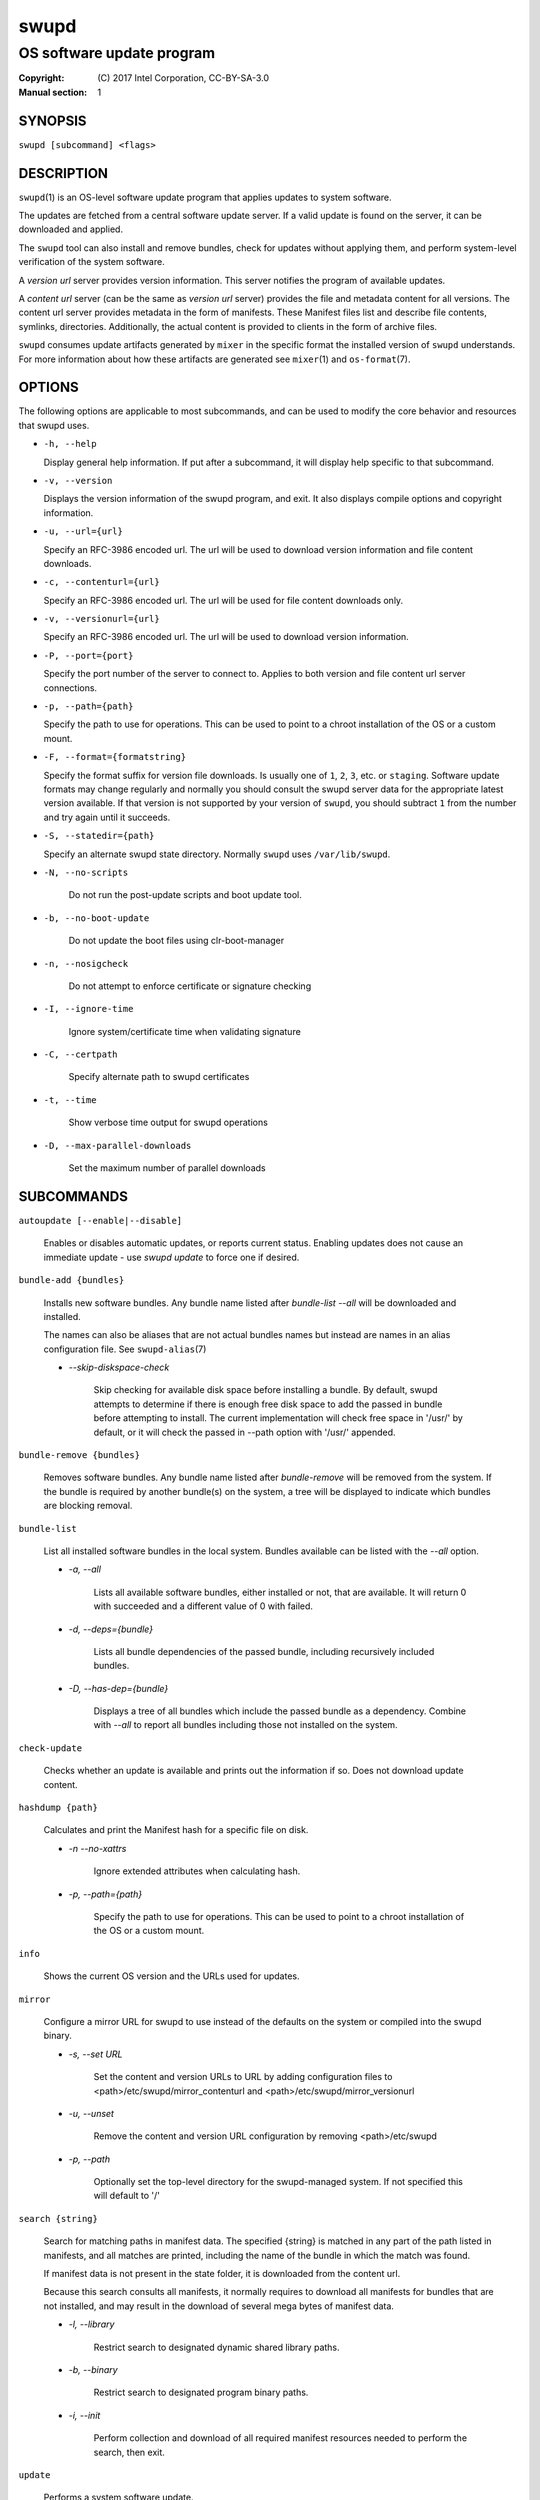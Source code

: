 =====
swupd
=====

--------------------------
OS software update program
--------------------------

:Copyright: \(C) 2017 Intel Corporation, CC-BY-SA-3.0
:Manual section: 1


SYNOPSIS
========

``swupd [subcommand] <flags>``


DESCRIPTION
===========

``swupd``\(1) is an OS-level software update program that applies updates
to system software.

The updates are fetched from a central software update server. If a
valid update is found on the server, it can be downloaded and applied.

The ``swupd`` tool can also install and remove bundles, check for
updates without applying them, and perform system-level verification of
the system software.

A *version url* server provides version information. This server
notifies the program of available updates.

A *content url* server (can be the same as *version url* server)
provides the file and metadata content for all versions. The content url
server provides metadata in the form of manifests. These Manifest files
list and describe file contents, symlinks, directories. Additionally,
the actual content is provided to clients in the form of archive files.

``swupd`` consumes update artifacts generated by ``mixer`` in the specific
format the installed version of ``swupd`` understands. For more information
about how these artifacts are generated see ``mixer``\(1) and ``os-format``\(7).

OPTIONS
=======

The following options are applicable to most subcommands, and can be
used to modify the core behavior and resources that swupd uses.

-  ``-h, --help``

   Display general help information. If put after a subcommand, it will
   display help specific to that subcommand.

-  ``-v, --version``

   Displays the version information of the swupd program, and exit. It also
   displays compile options and copyright information.

-  ``-u, --url={url}``

   Specify an RFC-3986 encoded url. The url will be used to download
   version information and file content downloads.

-  ``-c, --contenturl={url}``

   Specify an RFC-3986 encoded url. The url will be used for file
   content downloads only.

-  ``-v, --versionurl={url}``

   Specify an RFC-3986 encoded url. The url will be used to download
   version information.

-  ``-P, --port={port}``

   Specify the port number of the server to connect to. Applies to both
   version and file content url server connections.

-  ``-p, --path={path}``

   Specify the path to use for operations. This can be used to point to
   a chroot installation of the OS or a custom mount.

-  ``-F, --format={formatstring}``

   Specify the format suffix for version file downloads. Is usually one
   of ``1``, ``2``, ``3``, etc. or ``staging``. Software update formats
   may change regularly and normally you should consult the swupd server
   data for the appropriate latest version available. If that version is
   not supported by your version of ``swupd``, you should subtract ``1``
   from the number and try again until it succeeds.

-  ``-S, --statedir={path}``

   Specify an alternate swupd state directory. Normally ``swupd`` uses
   ``/var/lib/swupd``.

- ``-N, --no-scripts``

   Do not run the post-update scripts and boot update tool.

- ``-b, --no-boot-update``

   Do not update the boot files using clr-boot-manager

- ``-n, --nosigcheck``

   Do not attempt to enforce certificate or signature checking

- ``-I, --ignore-time``

   Ignore system/certificate time when validating signature

- ``-C, --certpath``

   Specify alternate path to swupd certificates

- ``-t, --time``

   Show verbose time output for swupd operations

- ``-D, --max-parallel-downloads``

   Set the maximum number of parallel downloads

SUBCOMMANDS
===========

``autoupdate [--enable|--disable]``

    Enables or disables automatic updates, or reports current
    status. Enabling updates does not cause an immediate update -
    use `swupd update` to force one if desired.

``bundle-add {bundles}``

    Installs new software bundles. Any bundle name listed after
    `bundle-list --all` will be downloaded and installed.

    The names can also be aliases that are not actual bundles names but instead
    are names in an alias configuration file. See ``swupd-alias``\(7)

    -  `--skip-diskspace-check`

        Skip checking for available disk space before installing a bundle.
        By default, swupd attempts to determine if there is enough free
        disk space to add the passed in bundle before attempting to install.
        The current implementation will check free space in '/usr/' by default,
        or it will check the passed in --path option with '/usr/' appended.

``bundle-remove {bundles}``

    Removes software bundles. Any bundle name listed after `bundle-remove`
    will be removed from the system. If the bundle is required by another
    bundle(s) on the system, a tree will be displayed to indicate which bundles
    are blocking removal.

``bundle-list``

    List all installed software bundles in the local system. Bundles available
    can be listed with the `--all` option.

    -  `-a, --all`

        Lists all available software bundles, either installed or not, that
        are available. It will return 0 with succeeded and a different value
        of 0 with failed.

    - `-d, --deps={bundle}`

        Lists all bundle dependencies of the passed bundle, including
        recursively included bundles.

    - `-D, --has-dep={bundle}`

        Displays a tree of all bundles which include the passed bundle as a
        dependency. Combine with `--all` to report all bundles including those
        not installed on the system.

``check-update``

    Checks whether an update is available and prints out the information
    if so. Does not download update content.

``hashdump {path}``

    Calculates and print the Manifest hash for a specific file on disk.

    - `-n --no-xattrs`

        Ignore extended attributes when calculating hash.

    - `-p, --path={path}`

        Specify the path to use for operations. This can be used to
        point to a chroot installation of the OS or a custom mount.

``info``

    Shows the current OS version and the URLs used for updates.

``mirror``

    Configure a mirror URL for swupd to use instead of the defaults on the
    system or compiled into the swupd binary.

    - `-s, --set URL`

        Set the content and version URLs to URL by adding configuration files to
        <path>/etc/swupd/mirror_contenturl and
        <path>/etc/swupd/mirror_versionurl

    - `-u, --unset`

        Remove the content and version URL configuration by removing
        <path>/etc/swupd

    - `-p, --path`

        Optionally set the top-level directory for the swupd-managed system.
        If not specified this will default to '/'

``search {string}``

    Search for matching paths in manifest data. The specified {string}
    is matched in any part of the path listed in manifests, and all
    matches are printed, including the name of the bundle in which the
    match was found.

    If manifest data is not present in the state folder, it is
    downloaded from the content url.

    Because this search consults all manifests, it normally requires to
    download all manifests for bundles that are not installed, and may
    result in the download of several mega bytes of manifest data.

    - `-l, --library`

        Restrict search to designated dynamic shared library paths.

    - `-b, --binary`

        Restrict search to designated program binary paths.

    - `-i, --init`

        Perform collection and download of all required manifest
        resources needed to perform the search, then exit.

``update``

    Performs a system software update.

    The program will contact the version server at the version url, and
    check to see if a system software update is available. If an update
    is available, the update content will be downloaded from the content
    url and stored in the `/var/lib/swupd` state path. Once all content
    is downloaded and verified, the update is applied to the system.

    In case any problem arises during a software update, the program
    attempts to correct the issue, possibly by performing a `swupd verify --fix`
    operation, which corrects broken or missing files and other issues.

    After the update is applied, the system performs an array of
    post-update actions. These actions are triggered through `systemd(1)`
    and reside in the `update-triggers.target(4)` system target.

    - `-m, --manifest`

        Update to a specific version, also accepts 'latest' (default).

    - `-s, --status`

        Do not perform an update, instead display whether an update is
        available on the version url server, and what version number is
        available.

    - `-d, --download`

        Do not perform an update, instead download all resources needed
        to perform the update, and exit.

    - `-T, --migrate`

        Perform an update to the local user mix content, enabling swupd to
        use content from both upstream, and the local system.

    - `-a, --allow-mix-collisions`

        Ignore and continue if custom user content conflicts with upstream
        provided content.

    - `-k, --keepcache`

        Do not delete the swupd state directory content after updating the
        system.

``verify``

    Perform system software installation verification. The program will
    obtain all the manifests needed from version url and content url to
    establish whether the system software is correctly installed and not
    overwritten, modified, missing or otherwise incorrect (permissions, etc.).

    After obtaining the proper resources, all files that are under
    control of the software update program are verified according to the
    manifest data

    - `-m, --manifest`

        Verify against manifest version M.

    - `-f, --fix`

        Correct any issues found. This will overwrite incorrect file
        content, add missing files and do additional corrections, permissions
        etc.

    - `-Y, --picky`

        List (without --fix) or remove (with --fix) files which should
        not exist. Only files listed in the manifests should exist.

    - `-X, --picky-tree=[PATH]`

        Selects the sub-tree where --picky looks for extra files. To be
        specified as absolute path. The default is `/usr`.

    - `-w, --picky-whitelist=[RE]`

        Any path matching the POSIX extended regular expression is
        ignored by --picky. The given expression is always wrapped
        in ``^(`` and ``)$`` and thus has to match the entire path.
        Matched directories get skipped completely.

        The default is to ignore ``/usr/lib/kernel``,
        ``/usr/lib/modules``, ``/usr/src`` and ``/usr/local``.

        Examples:

        - ``/var|/etc/machine-id``

            Ignores ``/var`` or ``/etc/machine-id``, regardless of
            whether they are directories or something else. In the
            usual case that ``/var`` is a directory, also everything
            inside it is ignored because the directory gets skipped
            while scanning the directory tree.

        - empty string or ``^$``

            Matches nothing, because paths are never empty.

    - `-i, --install`

        Install all files into {path} as specified by the `--path={path}`
        option. Useful to generate a new system root, or verify side
        by side.

    - `-q, --quick`

        Omit checking hash values. Instead only corrects missing files
        and directories and/or symlinks.

    - `-x, --force`

        Attempt to proceed even if non-critical errors found.

    - `-B, --bundles=[BUNDLES]`

        Only verify the (comma separated) list of bundles are installed
        correctly.

        Examples:

        - ``--bundles os-core,vi``

            Only runs the verify operation on the os-core and vi bundles.


EXIT STATUS
===========

On success, 0 is returned. A non-zero return code signals a failure.

If the subcommand ``check-update`` was specified, the program returns
``0`` if an update is available, ``1`` if no update available, and a
return value higher than ``1`` signals a failure.

If the subcommand was ``autoupdate`` without options, then the program
returns ``0`` if automatic updating is enabled.

If the subcommand was ``verify``, then the program returns ``0`` if the system
is consistent at the end of the process or ``1`` if there are invalid/missing
files in the system.

The non-zero return codes for other operations are listed here:

  - **2**: A required bundle was removed or was attempted to be removed
  - **3**: The specified bundle is invalid
  - **4**: Unable to download or read MoM manifest
  - **5**: Unable to delete a file
  - **6**: Unable to rename a directory
  - **7**: Unable to create a file
  - **8**: Unable to recursively load included manifests
  - **9**: Unable to obtain lock on state directory
  - **10**: Unable to rename a file
  - **11**: Unable to initialize curl agent
  - **12**: Initialization error
  - **13**: Bundle not tracked on system
  - **14**: Unable to load manifest into memory
  - **15**: Invalid command-line option
  - **16**: Unable to connect to update server
  - **17**: File download issue
  - **18**: Unable to untar a file
  - **19**: Unable to create required directory
  - **20**: Unable to determine current version of the OS
  - **21**: Unable to initialize signature verification
  - **22**: System time is off by a large margin
  - **23**: Pack download issue
  - **24**: Unable to verify server SSL certificate
  - **25**: There is not enough disk space left (or it cannot be determined)
  - **26**: The required path was not found in any manifest
  - **27**: Unexpected condition found
  - **28**: Unable to execute another program in a subprocess
  - **29**: Unable to list the content of a directory
  - **30**: An error ocurred computing the hash of a file
  - **31**: Unable to get current system time
  - **32**: Unable to write a file
  - **33**: Collisions found between a mix and upstream
  - **34**: swupd ran out of memory
  - **35**: Unable to fix/replace/delete one or more files
  - **36**: Unable to execute binary, is either missing or invalid


SEE ALSO
--------

* ``check-update.service``\(4)
* ``check-update.timer``\(4)
* ``swupd-update.service``\(4)
* ``swupd-update.timer``\(4)
* ``update-triggers.target``\(4)
* ``mixer``\(1)
* ``os-format``\(7)
* https://github.com/clearlinux/swupd-client/
* https://clearlinux.org/documentation/


